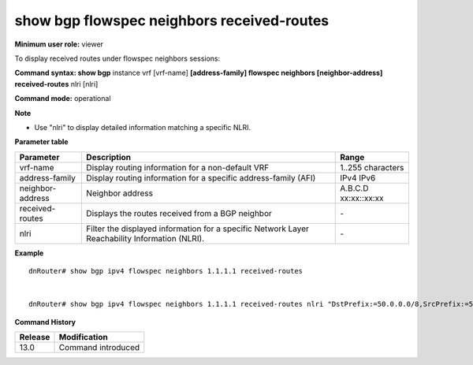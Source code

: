 show bgp flowspec neighbors received-routes
-------------------------------------------

**Minimum user role:** viewer

To display received routes under flowspec neighbors sessions:



**Command syntax: show bgp** instance vrf [vrf-name] **[address-family] flowspec neighbors [neighbor-address] received-routes** nlri [nlri]

**Command mode:** operational



**Note**

-  Use "nlri" to display detailed information matching a specific NLRI.

.. -  nlri - require to use apostrophes when entring the nlri string


**Parameter table**

+-------------------+-------------------------------------------------------------------------------------------------------------------------------------------------------------------+-----------------------------+
| Parameter         | Description                                                                                                                                                       | Range                       |
+===================+===================================================================================================================================================================+=============================+
| vrf-name          | Display routing information for a non-default VRF                                                                                                                 | 1..255 characters           |
+-------------------+-------------------------------------------------------------------------------------------------------------------------------------------------------------------+-----------------------------+
| address-family    | Display routing information for a specific address-family (AFI)                                                                                                   | IPv4                        |
|                   |                                                                                                                                                                   | IPv6                        |
+-------------------+-------------------------------------------------------------------------------------------------------------------------------------------------------------------+-----------------------------+
| neighbor-address  | Neighbor address                                                                                                                                                  | A.B.C.D                     |
|                   |                                                                                                                                                                   | xx:xx::xx:xx                |
+-------------------+-------------------------------------------------------------------------------------------------------------------------------------------------------------------+-----------------------------+
| received-routes   | Displays the routes received from a BGP neighbor                                                                                                                  | \-                          |
+-------------------+-------------------------------------------------------------------------------------------------------------------------------------------------------------------+-----------------------------+
| nlri              | Filter the displayed information for a specific Network Layer Reachability Information (NLRI).                                                                    | \-                          |
+-------------------+-------------------------------------------------------------------------------------------------------------------------------------------------------------------+-----------------------------+

**Example**
::

	dnRouter# show bgp ipv4 flowspec neighbors 1.1.1.1 received-routes


	dnRouter# show bgp ipv4 flowspec neighbors 1.1.1.1 received-routes nlri "DstPrefix:=50.0.0.0/8,SrcPrefix:=50.1.2.3/32,Protocol:=5,DstPort:<9&>6|=12,SrcPort:=50|=30,Dscp:=5"

.. **Help line:** show bgp ipv4 routes

**Command History**

+---------+------------------------------------+
| Release | Modification                       |
+=========+====================================+
| 13.0    | Command introduced                 |
+---------+------------------------------------+

